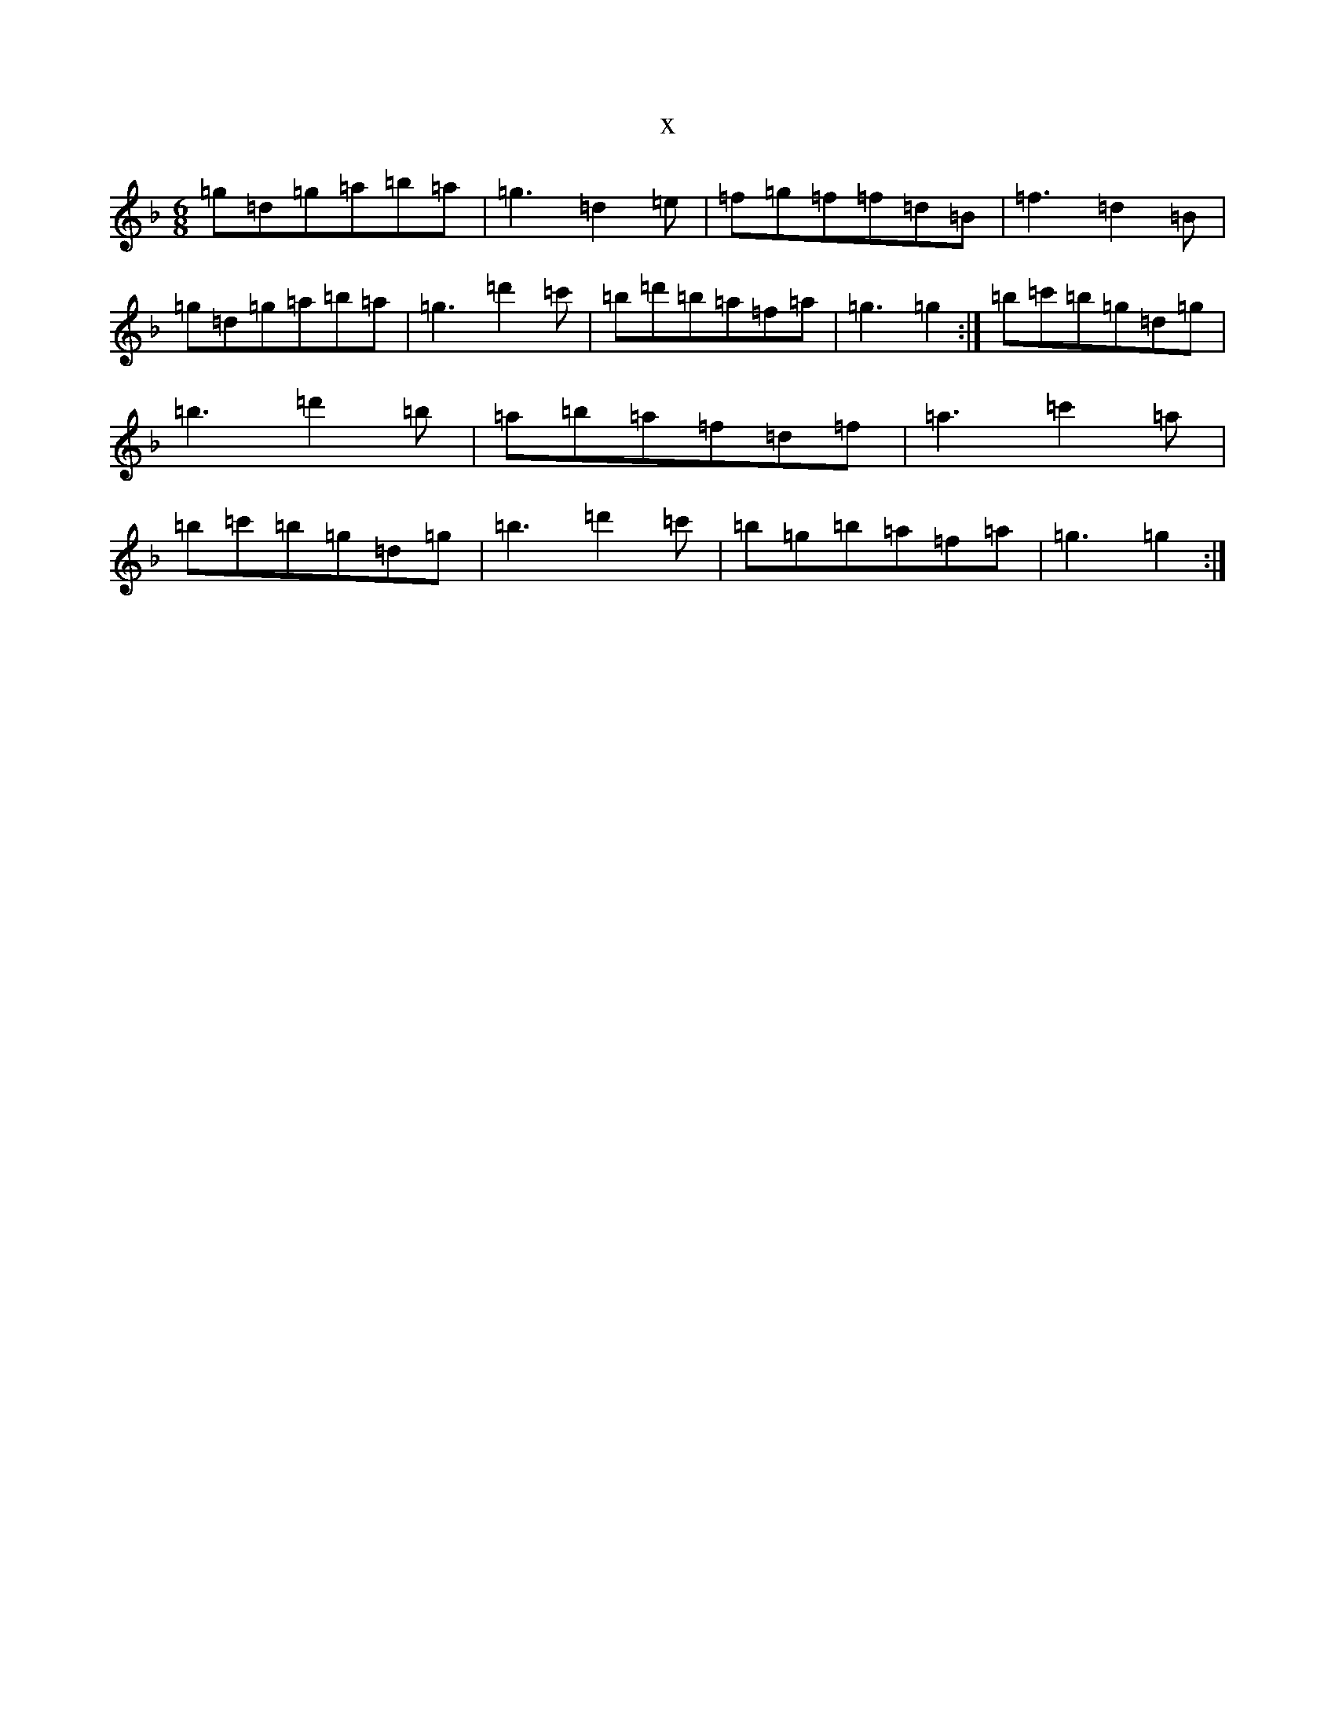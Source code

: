 X:15201
T:x
L:1/8
M:6/8
K: C Mixolydian
=g=d=g=a=b=a|=g3=d2=e|=f=g=f=f=d=B|=f3=d2=B|=g=d=g=a=b=a|=g3=d'2=c'|=b=d'=b=a=f=a|=g3=g2:|=b=c'=b=g=d=g|=b3=d'2=b|=a=b=a=f=d=f|=a3=c'2=a|=b=c'=b=g=d=g|=b3=d'2=c'|=b=g=b=a=f=a|=g3=g2:|
